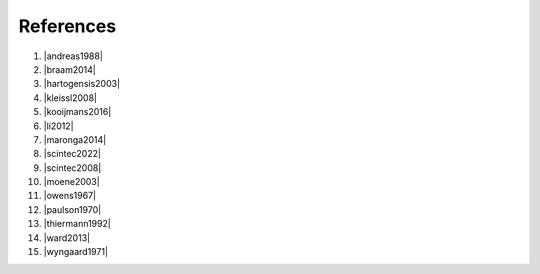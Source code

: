 .. Copyright 2023 Scintillometry-Tools Contributors.

   Licensed under the Apache License, Version 2.0 (the "License");
   you may not use this file except in compliance with the License.
   You may obtain a copy of the License at

      https://www.apache.org/licenses/LICENSE-2.0

   Unless required by applicable law or agreed to in writing, software
   distributed under the License is distributed on an "AS IS" BASIS,
   WITHOUT WARRANTIES OR CONDITIONS OF ANY KIND, either express or implied.
   See the License for the specific language governing permissions and
   limitations under the License.

   =====

References
==========

(1) |andreas1988|
(#) |braam2014|
(#) |hartogensis2003|
(#) |kleissl2008|
(#) |kooijmans2016|
(#) |li2012|
(#) |maronga2014|
(#) |scintec2022|
(#) |scintec2008|
(#) |moene2003|
(#) |owens1967|
(#) |paulson1970|
(#) |thiermann1992|
(#) |ward2013|
(#) |wyngaard1971|